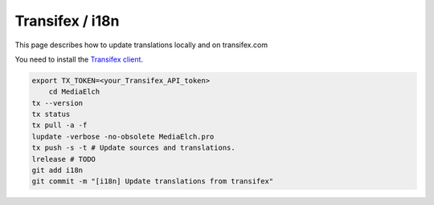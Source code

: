 ================
Transifex / i18n
================

This page describes how to update translations locally and on transifex.com

You need to install the `Transifex client <https://docs.transifex.com/client/installing-the-client>`_.

.. code-block:: sh

    export TX_TOKEN=<your_Transifex_API_token>
	cd MediaElch
    tx --version
    tx status
    tx pull -a -f
    lupdate -verbose -no-obsolete MediaElch.pro
    tx push -s -t # Update sources and translations.
    lrelease # TODO
    git add i18n
    git commit -m "[i18n] Update translations from transifex"
